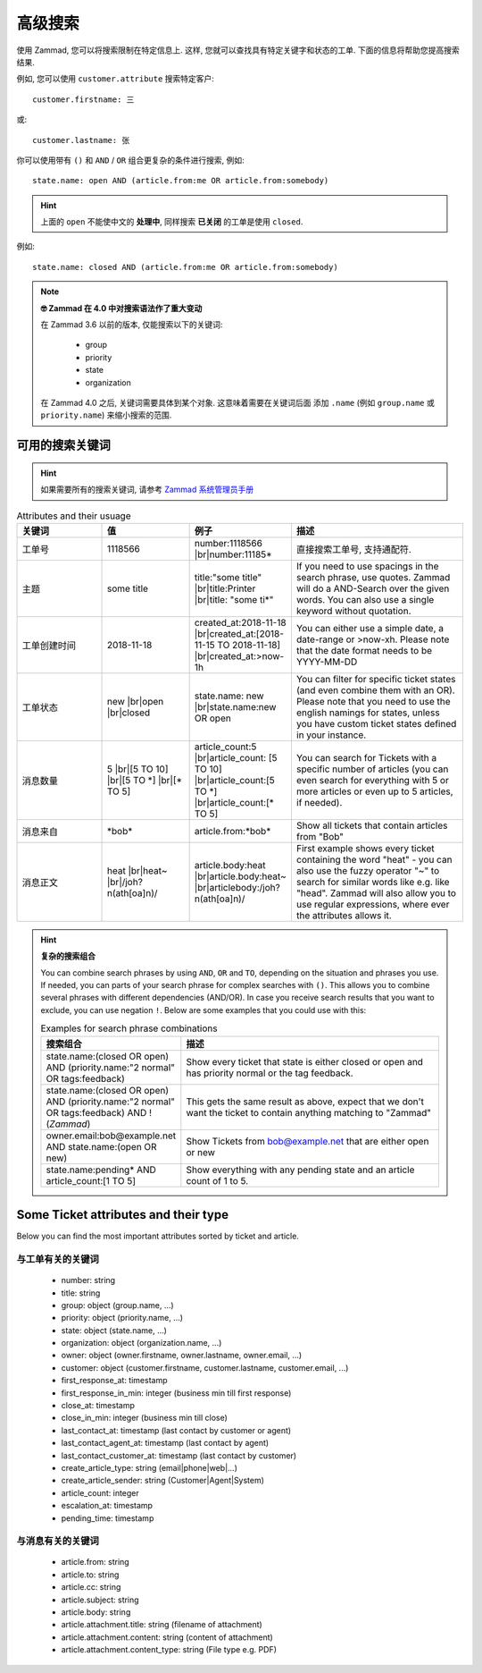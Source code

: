 高级搜索
========

使用 Zammad, 您可以将搜索限制在特定信息上. 这样, 您就可以查找具有特定关键字和状态的工单. 
下面的信息将帮助您提高搜索结果.

例如, 您可以使用 ``customer.attribute`` 搜索特定客户::

   customer.firstname: 三

或::

   customer.lastname: 张


你可以使用带有 ``()`` 和 ``AND`` / ``OR`` 组合更复杂的条件进行搜索, 例如::

   state.name: open AND (article.from:me OR article.from:somebody)

.. hint::
   
   上面的 ``open`` 不能使中文的 **处理中**, 同样搜索 **已关闭** 的工单是使用 ``closed``.

例如::

   state.name: closed AND (article.from:me OR article.from:somebody)

.. note:: **🤓 Zammad 在 4.0 中对搜索语法作了重大变动**

   在 Zammad 3.6 以前的版本, 仅能搜索以下的关键词: 

      * group
      * priority
      * state
      * organization

   在 Zammad 4.0 之后, 关键词需要具体到某个对象. 这意味着需要在关键词后面
   添加 ``.name`` (例如 ``group.name`` 或 ``priority.name``) 
   来缩小搜索的范围.


可用的搜索关键词
--------------------

.. hint:: 

   如果需要所有的搜索关键词, 请参考 
   `Zammad 系统管理员手册 
   <https://docs.zammad.org/en/latest/install/elasticsearch/indexed-attributes.html>`_ 


.. |br| raw:: html

   <br />

.. csv-table:: Attributes and their usuage
   :header: "关键词", "值", "例子", "描述"
   :widths: 10, 10, 10, 20

   "工单号", "1118566", "number:1118566 |br|\ number:11185*", "直接搜索工单号, 支持通配符."
   "主题", "some title", "title:""some title"" |br|\ title:Printer |br|\ title: ""some ti*""", "If you need to use spacings in the search phrase, use quotes. Zammad will do a AND-Search over the given words. You can also use a single keyword without quotation."
   "工单创建时间", "2018-11-18", "created_at:2018-11-18 |br|\ created_at:[2018-11-15 TO 2018-11-18] |br|\ created_at:>now-1h", "You can either use a simple date, a date-range or >now-xh. Please note that the date format needs to be YYYY-MM-DD"
   "工单状态", "new |br|\ open |br|\ closed", "state.name: new |br|\ state.name:new OR open", "You can filter for specific ticket states (and even combine them with an OR). Please note that you need to use the english namings for states, unless you have custom ticket states defined in your instance."
   "消息数量", "5 |br|\ [5 TO 10] |br|\ [5 TO \*] |br|\ [\* TO 5]", "article_count:5 |br|\ article_count: [5 TO 10] |br|\ article_count:[5 TO \*] |br|\ article_count:[\* TO 5]", "You can search for Tickets with a specific number of articles (you can even search for everything with 5 or more articles or even up to 5 articles, if needed)."
   "消息来自", "\*bob\*", "article.from:\*bob\*", "Show all tickets that contain articles from ""Bob"""
   "消息正文", "heat |br|\ heat~ |br|\ /joh?n(ath[oa]n)/", "article.body:heat |br|\ article.body:heat~ |br|\ articlebody:/joh?n(ath[oa]n)/", "First example shows every ticket containing the word ""heat"" - you can also use the fuzzy operator ""~"" to search for similar words like e.g. like ""head"". Zammad will also allow you to use regular expressions, where ever the attributes allows it."
   
.. hint:: **复杂的搜索组合**

  You can combine search phrases by using ``AND``, ``OR`` and ``TO``, 
  depending on the situation and phrases you use. If needed, you can parts of 
  your search phrase for complex searches with ``()``. This allows you to 
  combine several phrases with different dependencies (AND/OR). In case you 
  receive search results that you want to exclude, you can use negation ``!``. 
  Below are some examples that you could use with this:
  
  .. csv-table:: Examples for search phrase combinations
   :header: "搜索组合", "描述"
   :widths: 10, 20
   
   "state.name:(closed OR open) AND (priority.name:""2 normal"" OR tags:feedback)", "Show every ticket that state is either closed or open and has priority normal or the tag feedback."
   "state.name:(closed OR open) AND (priority.name:""2 normal"" OR tags:feedback) AND !(*Zammad*)", "This gets the same result as above, expect that we don't want the ticket to contain anything matching to ""Zammad"""
   "owner.email:bob@example.net AND state.name:(open OR new)", "Show Tickets from bob@example.net that are either open or new"
   "state.name:pending* AND article_count:[1 TO 5]", "Show everything with any pending state and an article count of 1 to 5."

Some Ticket attributes and their type
-------------------------------------

Below you can find the most important attributes sorted by ticket and article.

与工单有关的关键词
^^^^^^^^^^^^^^^^^^

   * number: string
   * title: string
   * group: object (group.name, ...)
   * priority: object (priority.name, ...)
   * state: object (state.name, ...)
   * organization: object (organization.name, ...)
   * owner: object (owner.firstname, owner.lastname, owner.email, ...)
   * customer: object 
     (customer.firstname, customer.lastname, customer.email, ...)
   * first_response_at: timestamp
   * first_response_in_min: integer (business min till first response)
   * close_at: timestamp
   * close_in_min: integer (business min till close)
   * last_contact_at: timestamp (last contact by customer or agent)
   * last_contact_agent_at: timestamp (last contact by agent)
   * last_contact_customer_at: timestamp (last contact by customer)
   * create_article_type: string (email|phone|web|...)
   * create_article_sender: string (Customer|Agent|System)
   * article_count: integer
   * escalation_at: timestamp
   * pending_time: timestamp

与消息有关的关键词
^^^^^^^^^^^^^^^^^^

   * article.from: string
   * article.to: string
   * article.cc: string
   * article.subject: string
   * article.body: string
   * article.attachment.title: string (filename of attachment)
   * article.attachment.content: string (content of attachment)
   * article.attachment.content_type: string (File type e.g. PDF)
